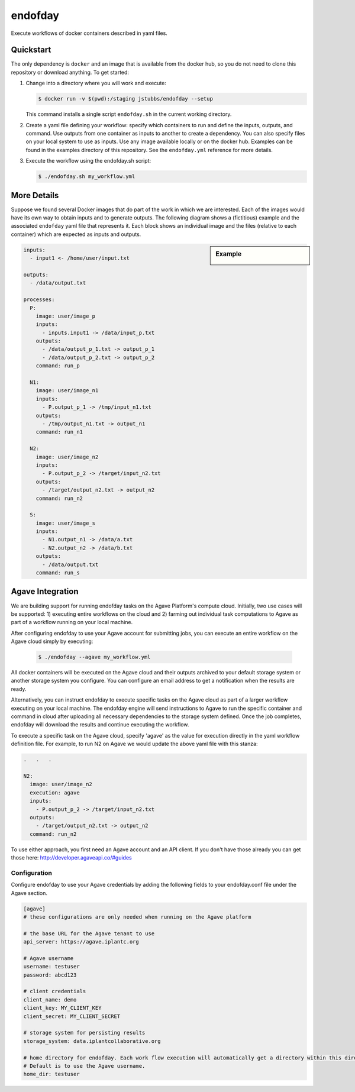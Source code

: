 ========
endofday
========

Execute workflows of docker containers described in yaml files.


Quickstart
==========

The only dependency is ``docker`` and an image that is available from
the docker hub, so you do not need to clone this repository or
download anything. To get started:

1. Change into a directory where you will work and execute:

   .. code-block:: bash

      $ docker run -v $(pwd):/staging jstubbs/endofday --setup

   This command installs a single script ``endofday.sh`` in the
   current working directory.

2. Create a yaml file defining your workflow: specify which containers
   to run and define the inputs, outputs, and command. Use
   outputs from one container as inputs to another to create a
   dependency. You can also specify files on your local system to use
   as inputs. Use any image available locally or on the docker hub.
   Examples can be found in the examples directory of this
   repository. See the ``endofday.yml`` reference for more details.

3. Execute the workflow using the endofday.sh script:

   .. code-block:: bash

      $ ./endofday.sh my_workflow.yml


More Details
============

Suppose we found several Docker images that do part of the work in
which we are interested.  Each of the images would have its own way to
obtain inputs and to generate outputs.  The following diagram shows a
(fictitious) example and the associated ``endofday`` yaml file that
represents it.  Each block shows an individual image and the files
(relative to each container) which are expected as inputs and outputs.

.. sidebar:: Example

   .. image:: endofday.png
      :align: center
      :width: 100%


.. code-block:: yaml

   inputs:
     - input1 <- /home/user/input.txt

   outputs:
     - /data/output.txt

   processes:
     P:
       image: user/image_p
       inputs:
         - inputs.input1 -> /data/input_p.txt
       outputs:
         - /data/output_p_1.txt -> output_p_1
         - /data/output_p_2.txt -> output_p_2
       command: run_p

     N1:
       image: user/image_n1
       inputs:
         - P.output_p_1 -> /tmp/input_n1.txt
       outputs:
         - /tmp/output_n1.txt -> output_n1
       command: run_n1

     N2:
       image: user/image_n2
       inputs:
         - P.output_p_2 -> /target/input_n2.txt
       outputs:
         - /target/output_n2.txt -> output_n2
       command: run_n2

     S:
       image: user/image_s
       inputs:
         - N1.output_n1 -> /data/a.txt
         - N2.output_n2 -> /data/b.txt
       outputs:
         - /data/output.txt
       command: run_s


Agave Integration
=================
We are building support for running endofday tasks on the Agave Platform's compute cloud. Initially, two use cases will be
supported: 1) executing entire workflows on the cloud and 2) farming out individual task computations to Agave as part
of a workflow running on your local machine.

After configuring endofday to use your Agave account for submitting jobs, you can execute an entire workflow on the
Agave cloud simply by executing:

   .. code-block:: bash

      $ ./endofday --agave my_workflow.yml

All docker containers will be executed on the Agave cloud and their outputs archived to your default storage system
or another storage system you configure. You can configure an email address to get a notification when the results
are ready.

Alternatively, you can instruct endofday to execute specific tasks on the Agave cloud as part of a larger workflow
executing on your local machine. The endofday engine will send instructions to Agave to run the specific container
and command in cloud after uploading all necessary dependencies to the storage system defined. Once the job completes,
endofday will download the results and continue executing the workflow.

To execute a specific task on the Agave cloud, specify 'agave' as the value for execution directly in the yaml
workflow definition file. For example, to run N2 on Agave we would update the above yaml file with this stanza:

.. code-block:: yaml

     .   .   .

     N2:
       image: user/image_n2
       execution: agave
       inputs:
         - P.output_p_2 -> /target/input_n2.txt
       outputs:
         - /target/output_n2.txt -> output_n2
       command: run_n2


To use either approach, you first need an Agave account and an API client. If you don't have those already you can
get those here: http://developer.agaveapi.co/#guides

Configuration
-------------

Configure endofday to use your Agave credentials by adding the following fields to your endofday.conf file under
the Agave section.

.. code-block:: yaml

       [agave]
       # these configurations are only needed when running on the Agave platform
   
       # the base URL for the Agave tenant to use
       api_server: https://agave.iplantc.org
   
       # Agave username
       username: testuser
       password: abcd123
   
       # client credentials
       client_name: demo
       client_key: MY_CLIENT_KEY
       client_secret: MY_CLIENT_SECRET
   
       # storage system for persisting results
       storage_system: data.iplantcollaborative.org
   
       # home directory for endofday. Each work flow execution will automatically get a directory within this directory.
       # Default is to use the Agave username.
       home_dir: testuser

